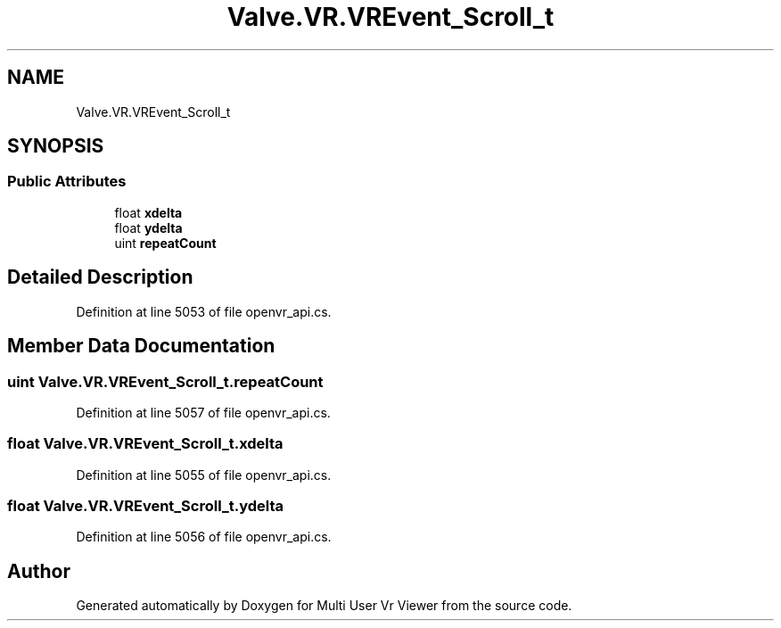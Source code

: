 .TH "Valve.VR.VREvent_Scroll_t" 3 "Sat Jul 20 2019" "Version https://github.com/Saurabhbagh/Multi-User-VR-Viewer--10th-July/" "Multi User Vr Viewer" \" -*- nroff -*-
.ad l
.nh
.SH NAME
Valve.VR.VREvent_Scroll_t
.SH SYNOPSIS
.br
.PP
.SS "Public Attributes"

.in +1c
.ti -1c
.RI "float \fBxdelta\fP"
.br
.ti -1c
.RI "float \fBydelta\fP"
.br
.ti -1c
.RI "uint \fBrepeatCount\fP"
.br
.in -1c
.SH "Detailed Description"
.PP 
Definition at line 5053 of file openvr_api\&.cs\&.
.SH "Member Data Documentation"
.PP 
.SS "uint Valve\&.VR\&.VREvent_Scroll_t\&.repeatCount"

.PP
Definition at line 5057 of file openvr_api\&.cs\&.
.SS "float Valve\&.VR\&.VREvent_Scroll_t\&.xdelta"

.PP
Definition at line 5055 of file openvr_api\&.cs\&.
.SS "float Valve\&.VR\&.VREvent_Scroll_t\&.ydelta"

.PP
Definition at line 5056 of file openvr_api\&.cs\&.

.SH "Author"
.PP 
Generated automatically by Doxygen for Multi User Vr Viewer from the source code\&.
